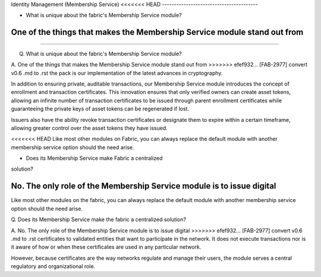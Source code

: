 Identity Management (Membership Service)
<<<<<<< HEAD
----------------------------------------

* What is unique about the fabric's Membership Service module? 

One of the things that makes the Membership Service module stand out from
=======
========================================

Q. What is unique about the fabric's Membership Service module?

A. One of the things that makes the Membership Service module stand out from
>>>>>>> efef932... [FAB-2977] convert v0.6 .md to .rst
the pack is our implementation of the latest advances in cryptography.

In addition to ensuring private, auditable transactions, our Membership
Service module introduces the concept of enrollment and transaction
certificates. This innovation ensures that only verified owners can
create asset tokens, allowing an infinite number of transaction
certificates to be issued through parent enrollment certificates while
guaranteeing the private keys of asset tokens can be regenerated if
lost.

Issuers also have the ability revoke transaction certificates or
designate them to expire within a certain timeframe, allowing greater
control over the asset tokens they have issued.

<<<<<<< HEAD
Like most other modules on Fabric, you can always replace the
default module with another membership service option should the need
arise.

* Does its Membership Service make Fabric a centralized
solution?

No. The only role of the Membership Service module is to issue digital
=======
Like most other modules on the fabric, you can always replace the
default module with another membership service option should the need
arise.

Q. Does its Membership Service make the fabric a centralized
solution?

A. No. The only role of the Membership Service module is to issue digital
>>>>>>> efef932... [FAB-2977] convert v0.6 .md to .rst
certificates to validated entities that want to participate in the
network. It does not execute transactions nor is it aware of how or when
these certificates are used in any particular network.

However, because certificates are the way networks regulate and manage
their users, the module serves a central regulatory and organizational
role.

